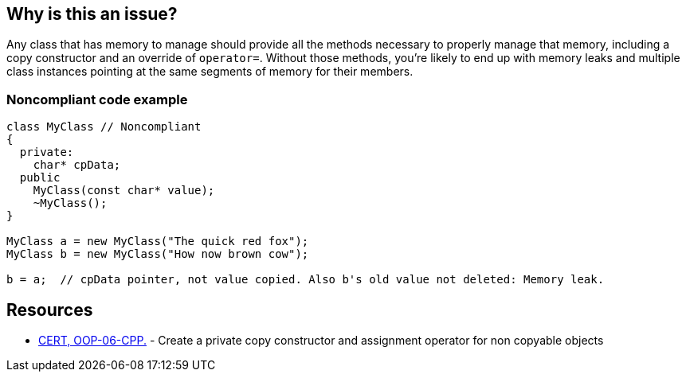 == Why is this an issue?

Any class that has memory to manage should provide all the methods necessary to properly manage that memory, including a copy constructor and an override of ``++operator=++``. Without those methods, you're likely to end up with memory leaks and multiple class instances pointing at the same segments of memory for their members.


=== Noncompliant code example

[source,cpp]
----
class MyClass // Noncompliant
{
  private: 
    char* cpData;
  public
    MyClass(const char* value);
    ~MyClass();
}

MyClass a = new MyClass("The quick red fox");
MyClass b = new MyClass("How now brown cow");

b = a;  // cpData pointer, not value copied. Also b's old value not deleted: Memory leak.
----


== Resources

* https://www.securecoding.cert.org/confluence/x/SAAV[CERT, OOP-06-CPP.] - Create a private copy constructor and assignment operator for non copyable objects


ifdef::env-github,rspecator-view[]
'''
== Comments And Links
(visible only on this page)

=== duplicates: S3624

endif::env-github,rspecator-view[]
